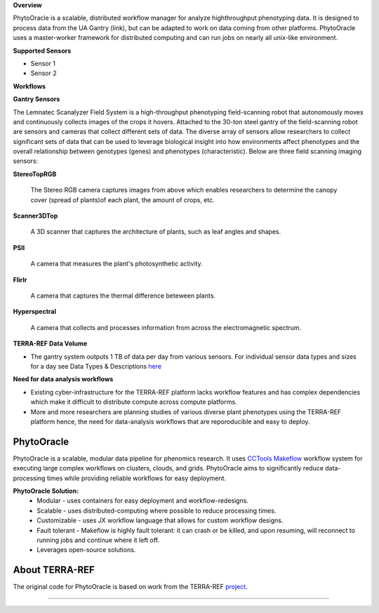
**Overview**

PhytoOracle is a scalable, distributed workflow manager for analyze highthroughput phenotyping data.  It is designed to process data from the UA Gantry (link), but can be adapted to work on data coming from other platforms.  PhytoOracle uses a master-worker framework for distributed computing and can run jobs on nearly all unix-like environment. 

**Supported Sensors**

+ Sensor 1

+ Sensor 2

**Workflows**



**Gantry Sensors**

|gantry_sensors|_


The Lemnatec Scanalyzer Field System is a high-throughput phenotyping field-scanning robot that autonomously moves and continuously collects images of the crops it hovers. Attached to the 30-ton steel gantry of the field-scanning robot are sensors and cameras that collect different sets of data. The diverse array of sensors allow researchers to collect significant sets of data that can be used to leverage biological insight into how environments affect phenotypes and the overall relationship between genotypes (genes) and phenotypes (characteristic). Below are three field scanning imaging sensors:
 
  
**StereoTopRGB**
  
  	The Stereo RGB camera captures images from above which enables researchers to determine the canopy cover (spread of plants)of each plant, the  amount of crops, etc.
	
**Scanner3DTop**
  
  	A 3D scanner that captures the architecture of plants, such as leaf angles and shapes.
	
**PSII**
  
  	A camera that measures the plant's photosynthetic activity.
	
**FlirIr**
  
  	A camera that captures the thermal difference beteween plants.

**Hyperspectral**
  
  	A camera that collects and processes information from across the electromagnetic spectrum.
	
**TERRA-REF Data Volume**

- The gantry system outputs 1 TB of data per day from various sensors. For individual sensor data types and sizes for a day see Data Types & Descriptions `here <https://phytooracle.readthedocs.io/en/latest/Input_data.html>`_

	
**Need for data analysis workflows**

- Existing cyber-infrastructure for the TERRA-REF platform lacks workflow features and has complex dependencies which make it difficult to distribute compute across compute platforms.
- More and more researchers are planning studies of various diverse plant phenotypes using the TERRA-REF platform hence, the need for data-analysis workflows that are reporoducible and easy to deploy.


**PhytoOracle**
---------------

PhytoOracle is a scalable, modular data pipeline for phenomics research. It uses `CCTools <http://ccl.cse.nd.edu/>`_ `Makeflow <http://ccl.cse.nd.edu/software/makeflow/>`_ workflow system for executing large complex workflows on clusters, clouds, and grids. PhytoOracle aims to significantly reduce data-processing times while providing reliable workflows for easy deployment.

**PhytoOracle Solution:**
	- Modular - uses containers for easy deployment and workflow-redesigns.
	- Scalable - uses distributed-computing where possible to reduce processing times.
	- Customizable - uses JX workflow language that allows for custom workflow designs.
	- Fault tolerant - Makeflow is highly fault tolerant: it can crash or be killed, and upon resuming, will reconnect to running jobs and continue where it left off.
	- Leverages open-source solutions.

|general_concept_map|_


About TERRA-REF
---------------

The original code for PhytoOracle is based on work from the TERRA-REF `project <https://terraref.org/>`_.



----

.. |general_concept_map| image:: ../pics/general_concept_map.png
    :width: 600
.. _general_concept_map: 
.. |gantry| image:: ../pics/gantry.png
    :width: 600
.. _gantry: 
.. |gantry_sensors| image:: ../pics/gantry-sensors.png
    :width: 600
.. _gantry_sensors: 
